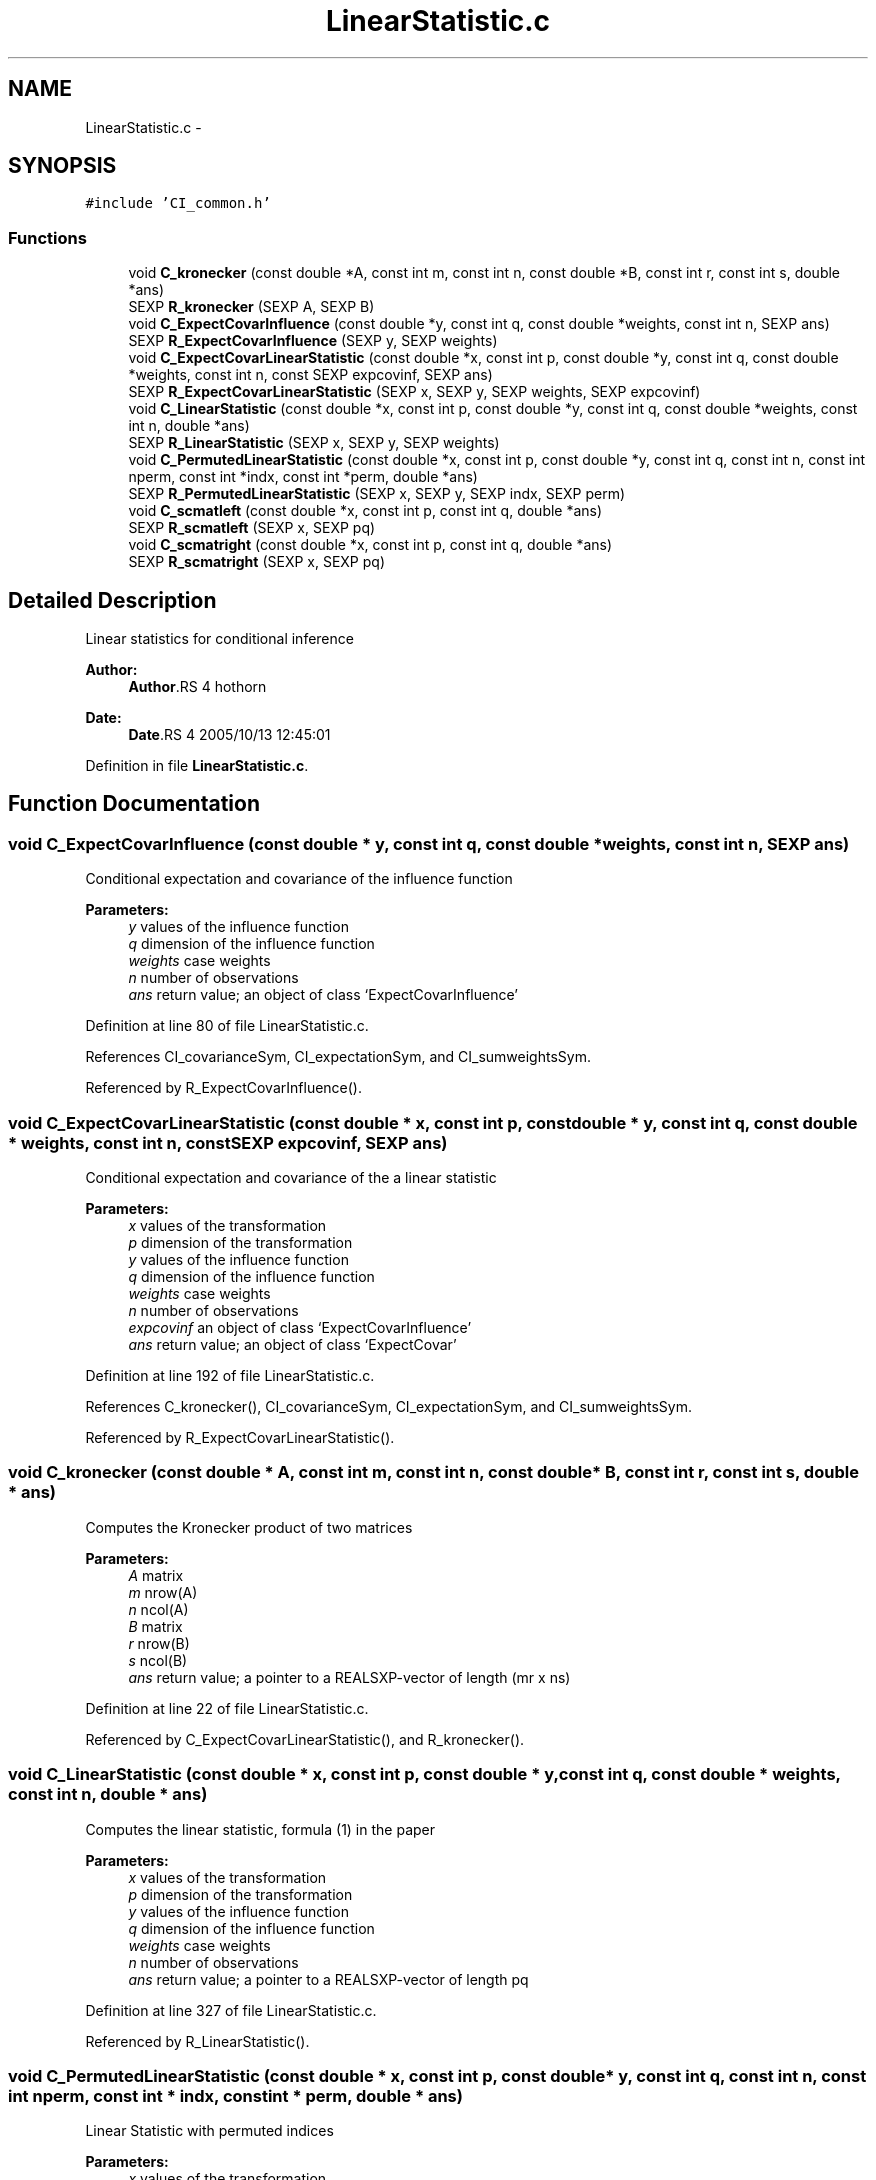 .TH "LinearStatistic.c" 3 "17 Nov 2005" "coin" \" -*- nroff -*-
.ad l
.nh
.SH NAME
LinearStatistic.c \- 
.SH SYNOPSIS
.br
.PP
\fC#include 'CI_common.h'\fP
.br

.SS "Functions"

.in +1c
.ti -1c
.RI "void \fBC_kronecker\fP (const double *A, const int m, const int n, const double *B, const int r, const int s, double *ans)"
.br
.ti -1c
.RI "SEXP \fBR_kronecker\fP (SEXP A, SEXP B)"
.br
.ti -1c
.RI "void \fBC_ExpectCovarInfluence\fP (const double *y, const int q, const double *weights, const int n, SEXP ans)"
.br
.ti -1c
.RI "SEXP \fBR_ExpectCovarInfluence\fP (SEXP y, SEXP weights)"
.br
.ti -1c
.RI "void \fBC_ExpectCovarLinearStatistic\fP (const double *x, const int p, const double *y, const int q, const double *weights, const int n, const SEXP expcovinf, SEXP ans)"
.br
.ti -1c
.RI "SEXP \fBR_ExpectCovarLinearStatistic\fP (SEXP x, SEXP y, SEXP weights, SEXP expcovinf)"
.br
.ti -1c
.RI "void \fBC_LinearStatistic\fP (const double *x, const int p, const double *y, const int q, const double *weights, const int n, double *ans)"
.br
.ti -1c
.RI "SEXP \fBR_LinearStatistic\fP (SEXP x, SEXP y, SEXP weights)"
.br
.ti -1c
.RI "void \fBC_PermutedLinearStatistic\fP (const double *x, const int p, const double *y, const int q, const int n, const int nperm, const int *indx, const int *perm, double *ans)"
.br
.ti -1c
.RI "SEXP \fBR_PermutedLinearStatistic\fP (SEXP x, SEXP y, SEXP indx, SEXP perm)"
.br
.ti -1c
.RI "void \fBC_scmatleft\fP (const double *x, const int p, const int q, double *ans)"
.br
.ti -1c
.RI "SEXP \fBR_scmatleft\fP (SEXP x, SEXP pq)"
.br
.ti -1c
.RI "void \fBC_scmatright\fP (const double *x, const int p, const int q, double *ans)"
.br
.ti -1c
.RI "SEXP \fBR_scmatright\fP (SEXP x, SEXP pq)"
.br
.in -1c
.SH "Detailed Description"
.PP 
Linear statistics for conditional inference
.PP
\fBAuthor:\fP
.RS 4
\fBAuthor\fP.RS 4
hothorn 
.RE
.PP
.RE
.PP
\fBDate:\fP
.RS 4
\fBDate\fP.RS 4
2005/10/13 12:45:01 
.RE
.PP
.RE
.PP

.PP
Definition in file \fBLinearStatistic.c\fP.
.SH "Function Documentation"
.PP 
.SS "void C_ExpectCovarInfluence (const double * y, const int q, const double * weights, const int n, SEXP ans)"
.PP
Conditional expectation and covariance of the influence function
.br
 
.PP
\fBParameters:\fP
.RS 4
\fIy\fP values of the influence function 
.br
\fIq\fP dimension of the influence function 
.br
\fIweights\fP case weights 
.br
\fIn\fP number of observations 
.br
\fIans\fP return value; an object of class `ExpectCovarInfluence' 
.RE
.PP

.PP
Definition at line 80 of file LinearStatistic.c.
.PP
References CI_covarianceSym, CI_expectationSym, and CI_sumweightsSym.
.PP
Referenced by R_ExpectCovarInfluence().
.SS "void C_ExpectCovarLinearStatistic (const double * x, const int p, const double * y, const int q, const double * weights, const int n, const SEXP expcovinf, SEXP ans)"
.PP
Conditional expectation and covariance of the a linear statistic
.br
 
.PP
\fBParameters:\fP
.RS 4
\fIx\fP values of the transformation 
.br
\fIp\fP dimension of the transformation 
.br
\fIy\fP values of the influence function 
.br
\fIq\fP dimension of the influence function 
.br
\fIweights\fP case weights 
.br
\fIn\fP number of observations 
.br
\fIexpcovinf\fP an object of class `ExpectCovarInfluence' 
.br
\fIans\fP return value; an object of class `ExpectCovar' 
.RE
.PP

.PP
Definition at line 192 of file LinearStatistic.c.
.PP
References C_kronecker(), CI_covarianceSym, CI_expectationSym, and CI_sumweightsSym.
.PP
Referenced by R_ExpectCovarLinearStatistic().
.SS "void C_kronecker (const double * A, const int m, const int n, const double * B, const int r, const int s, double * ans)"
.PP
Computes the Kronecker product of two matrices
.br
 
.PP
\fBParameters:\fP
.RS 4
\fIA\fP matrix 
.br
\fIm\fP nrow(A) 
.br
\fIn\fP ncol(A) 
.br
\fIB\fP matrix 
.br
\fIr\fP nrow(B) 
.br
\fIs\fP ncol(B) 
.br
\fIans\fP return value; a pointer to a REALSXP-vector of length (mr x ns) 
.RE
.PP

.PP
Definition at line 22 of file LinearStatistic.c.
.PP
Referenced by C_ExpectCovarLinearStatistic(), and R_kronecker().
.SS "void C_LinearStatistic (const double * x, const int p, const double * y, const int q, const double * weights, const int n, double * ans)"
.PP
Computes the linear statistic, formula (1) in the paper
.br
 
.PP
\fBParameters:\fP
.RS 4
\fIx\fP values of the transformation 
.br
\fIp\fP dimension of the transformation 
.br
\fIy\fP values of the influence function 
.br
\fIq\fP dimension of the influence function 
.br
\fIweights\fP case weights 
.br
\fIn\fP number of observations 
.br
\fIans\fP return value; a pointer to a REALSXP-vector of length pq 
.RE
.PP

.PP
Definition at line 327 of file LinearStatistic.c.
.PP
Referenced by R_LinearStatistic().
.SS "void C_PermutedLinearStatistic (const double * x, const int p, const double * y, const int q, const int n, const int nperm, const int * indx, const int * perm, double * ans)"
.PP
Linear Statistic with permuted indices
.br
 
.PP
\fBParameters:\fP
.RS 4
\fIx\fP values of the transformation 
.br
\fIp\fP dimension of the transformation 
.br
\fIy\fP values of the influence function 
.br
\fIq\fP dimension of the influence function 
.br
\fIn\fP number of observations 
.br
\fInperm\fP number of permutations 
.br
\fIindx\fP indices for the x-part 
.br
\fIperm\fP (permuted) indices for the y-part 
.br
\fIans\fP return value; a pointer to a REALSXP-vector of length pq 
.RE
.PP

.PP
Definition at line 409 of file LinearStatistic.c.
.PP
Referenced by R_MonteCarloIndependenceTest(), and R_PermutedLinearStatistic().
.SS "void C_scmatleft (const double * x, const int p, const int q, double * ans)"
.PP
Score matrix for a linear combination of a linear statistic from the left
.br
 
.PP
\fBParameters:\fP
.RS 4
\fIx\fP score vector of length p 
.br
\fIp\fP length of x 
.br
\fIq\fP dimension of the influence function 
.br
\fIans\fP return value; a pointer to a q x (pq) matrix 
.RE
.PP

.PP
Definition at line 498 of file LinearStatistic.c.
.PP
Referenced by R_scmatleft().
.SS "void C_scmatright (const double * x, const int p, const int q, double * ans)"
.PP
Score matrix for a linear combination of a linear statistic from the right
.br
 
.PP
\fBParameters:\fP
.RS 4
\fIx\fP score vector of length q 
.br
\fIp\fP dimension of the transformation 
.br
\fIq\fP length of x 
.br
\fIans\fP return value; a pointer to a p x (pq) matrix 
.RE
.PP

.PP
Definition at line 563 of file LinearStatistic.c.
.PP
Referenced by R_scmatright().
.SS "SEXP R_ExpectCovarInfluence (SEXP y, SEXP weights)"
.PP
R-interface to C_ExpectCovarInfluence
.br
 
.PP
\fBParameters:\fP
.RS 4
\fIy\fP values of the influence function 
.br
\fIweights\fP case weights 
.RE
.PP

.PP
Definition at line 150 of file LinearStatistic.c.
.PP
References C_ExpectCovarInfluence(), CI_covarianceSym, CI_expectationSym, CI_sumweightsSym, ncol(), and nrow().
.SS "SEXP R_ExpectCovarLinearStatistic (SEXP x, SEXP y, SEXP weights, SEXP expcovinf)"
.PP
R-interface to C_ExpectCovarLinearStatistic
.br
 
.PP
\fBParameters:\fP
.RS 4
\fIx\fP values of the transformation 
.br
\fIy\fP values of the influence function 
.br
\fIweights\fP case weights 
.br
\fIexpcovinf\fP an object of class `ExpectCovarInfluence' 
.RE
.PP

.PP
Definition at line 285 of file LinearStatistic.c.
.PP
References C_ExpectCovarLinearStatistic(), CI_covarianceSym, CI_expectationSym, ncol(), and nrow().
.SS "SEXP R_kronecker (SEXP A, SEXP B)"
.PP
R-interface to C_kronecker
.br
 
.PP
\fBParameters:\fP
.RS 4
\fIA\fP matrix 
.br
\fIB\fP matrix 
.RE
.PP

.PP
Definition at line 51 of file LinearStatistic.c.
.PP
References C_kronecker(), ncol(), and nrow().
.SS "SEXP R_LinearStatistic (SEXP x, SEXP y, SEXP weights)"
.PP
R-interface to C_LinearStatistic 
.br
 
.PP
\fBParameters:\fP
.RS 4
\fIx\fP values of the transformation 
.br
\fIy\fP values of the influence function 
.br
\fIweights\fP case weights 
.RE
.PP

.PP
Definition at line 363 of file LinearStatistic.c.
.PP
References C_LinearStatistic(), ncol(), and nrow().
.SS "SEXP R_PermutedLinearStatistic (SEXP x, SEXP y, SEXP indx, SEXP perm)"
.PP
Linear Statistic with permuted indices
.br
 
.PP
\fBParameters:\fP
.RS 4
\fIx\fP values of the transformation 
.br
\fIy\fP values of the influence function 
.br
\fIindx\fP indices for the x-part 
.br
\fIperm\fP (permuted) indices for the y-part 
.RE
.PP

.PP
Definition at line 442 of file LinearStatistic.c.
.PP
References C_PermutedLinearStatistic(), ncol(), and nrow().
.SS "SEXP R_scmatleft (SEXP x, SEXP pq)"
.PP
R-interface to C_scmatleft 
.PP
\fBParameters:\fP
.RS 4
\fIx\fP score vector of length p 
.br
\fIpq\fP dimension of the linear statistic 
.RE
.PP

.PP
Definition at line 530 of file LinearStatistic.c.
.PP
References C_scmatleft().
.SS "SEXP R_scmatright (SEXP x, SEXP pq)"
.PP
R-interface to C_scmatright 
.PP
\fBParameters:\fP
.RS 4
\fIx\fP score vector of length q 
.br
\fIpq\fP dimension of the linear statistic 
.RE
.PP

.PP
Definition at line 595 of file LinearStatistic.c.
.PP
References C_scmatright().
.SH "Author"
.PP 
Generated automatically by Doxygen for coin from the source code.
